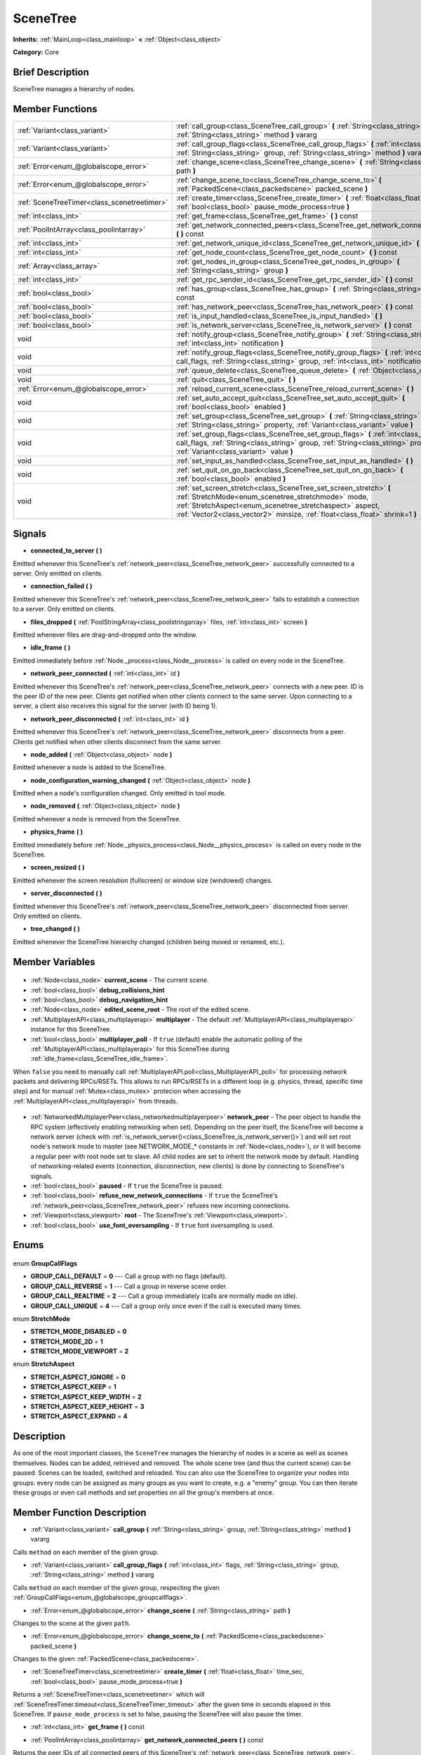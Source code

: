 .. Generated automatically by doc/tools/makerst.py in Godot's source tree.
.. DO NOT EDIT THIS FILE, but the SceneTree.xml source instead.
.. The source is found in doc/classes or modules/<name>/doc_classes.

.. _class_SceneTree:

SceneTree
=========

**Inherits:** :ref:`MainLoop<class_mainloop>` **<** :ref:`Object<class_object>`

**Category:** Core

Brief Description
-----------------

SceneTree manages a hierarchy of nodes.

Member Functions
----------------

+----------------------------------------------+---------------------------------------------------------------------------------------------------------------------------------------------------------------------------------------------------------------------------------------------------------------------+
| :ref:`Variant<class_variant>`                | :ref:`call_group<class_SceneTree_call_group>` **(** :ref:`String<class_string>` group, :ref:`String<class_string>` method **)** vararg                                                                                                                              |
+----------------------------------------------+---------------------------------------------------------------------------------------------------------------------------------------------------------------------------------------------------------------------------------------------------------------------+
| :ref:`Variant<class_variant>`                | :ref:`call_group_flags<class_SceneTree_call_group_flags>` **(** :ref:`int<class_int>` flags, :ref:`String<class_string>` group, :ref:`String<class_string>` method **)** vararg                                                                                     |
+----------------------------------------------+---------------------------------------------------------------------------------------------------------------------------------------------------------------------------------------------------------------------------------------------------------------------+
| :ref:`Error<enum_@globalscope_error>`        | :ref:`change_scene<class_SceneTree_change_scene>` **(** :ref:`String<class_string>` path **)**                                                                                                                                                                      |
+----------------------------------------------+---------------------------------------------------------------------------------------------------------------------------------------------------------------------------------------------------------------------------------------------------------------------+
| :ref:`Error<enum_@globalscope_error>`        | :ref:`change_scene_to<class_SceneTree_change_scene_to>` **(** :ref:`PackedScene<class_packedscene>` packed_scene **)**                                                                                                                                              |
+----------------------------------------------+---------------------------------------------------------------------------------------------------------------------------------------------------------------------------------------------------------------------------------------------------------------------+
| :ref:`SceneTreeTimer<class_scenetreetimer>`  | :ref:`create_timer<class_SceneTree_create_timer>` **(** :ref:`float<class_float>` time_sec, :ref:`bool<class_bool>` pause_mode_process=true **)**                                                                                                                   |
+----------------------------------------------+---------------------------------------------------------------------------------------------------------------------------------------------------------------------------------------------------------------------------------------------------------------------+
| :ref:`int<class_int>`                        | :ref:`get_frame<class_SceneTree_get_frame>` **(** **)** const                                                                                                                                                                                                       |
+----------------------------------------------+---------------------------------------------------------------------------------------------------------------------------------------------------------------------------------------------------------------------------------------------------------------------+
| :ref:`PoolIntArray<class_poolintarray>`      | :ref:`get_network_connected_peers<class_SceneTree_get_network_connected_peers>` **(** **)** const                                                                                                                                                                   |
+----------------------------------------------+---------------------------------------------------------------------------------------------------------------------------------------------------------------------------------------------------------------------------------------------------------------------+
| :ref:`int<class_int>`                        | :ref:`get_network_unique_id<class_SceneTree_get_network_unique_id>` **(** **)** const                                                                                                                                                                               |
+----------------------------------------------+---------------------------------------------------------------------------------------------------------------------------------------------------------------------------------------------------------------------------------------------------------------------+
| :ref:`int<class_int>`                        | :ref:`get_node_count<class_SceneTree_get_node_count>` **(** **)** const                                                                                                                                                                                             |
+----------------------------------------------+---------------------------------------------------------------------------------------------------------------------------------------------------------------------------------------------------------------------------------------------------------------------+
| :ref:`Array<class_array>`                    | :ref:`get_nodes_in_group<class_SceneTree_get_nodes_in_group>` **(** :ref:`String<class_string>` group **)**                                                                                                                                                         |
+----------------------------------------------+---------------------------------------------------------------------------------------------------------------------------------------------------------------------------------------------------------------------------------------------------------------------+
| :ref:`int<class_int>`                        | :ref:`get_rpc_sender_id<class_SceneTree_get_rpc_sender_id>` **(** **)** const                                                                                                                                                                                       |
+----------------------------------------------+---------------------------------------------------------------------------------------------------------------------------------------------------------------------------------------------------------------------------------------------------------------------+
| :ref:`bool<class_bool>`                      | :ref:`has_group<class_SceneTree_has_group>` **(** :ref:`String<class_string>` name **)** const                                                                                                                                                                      |
+----------------------------------------------+---------------------------------------------------------------------------------------------------------------------------------------------------------------------------------------------------------------------------------------------------------------------+
| :ref:`bool<class_bool>`                      | :ref:`has_network_peer<class_SceneTree_has_network_peer>` **(** **)** const                                                                                                                                                                                         |
+----------------------------------------------+---------------------------------------------------------------------------------------------------------------------------------------------------------------------------------------------------------------------------------------------------------------------+
| :ref:`bool<class_bool>`                      | :ref:`is_input_handled<class_SceneTree_is_input_handled>` **(** **)**                                                                                                                                                                                               |
+----------------------------------------------+---------------------------------------------------------------------------------------------------------------------------------------------------------------------------------------------------------------------------------------------------------------------+
| :ref:`bool<class_bool>`                      | :ref:`is_network_server<class_SceneTree_is_network_server>` **(** **)** const                                                                                                                                                                                       |
+----------------------------------------------+---------------------------------------------------------------------------------------------------------------------------------------------------------------------------------------------------------------------------------------------------------------------+
| void                                         | :ref:`notify_group<class_SceneTree_notify_group>` **(** :ref:`String<class_string>` group, :ref:`int<class_int>` notification **)**                                                                                                                                 |
+----------------------------------------------+---------------------------------------------------------------------------------------------------------------------------------------------------------------------------------------------------------------------------------------------------------------------+
| void                                         | :ref:`notify_group_flags<class_SceneTree_notify_group_flags>` **(** :ref:`int<class_int>` call_flags, :ref:`String<class_string>` group, :ref:`int<class_int>` notification **)**                                                                                   |
+----------------------------------------------+---------------------------------------------------------------------------------------------------------------------------------------------------------------------------------------------------------------------------------------------------------------------+
| void                                         | :ref:`queue_delete<class_SceneTree_queue_delete>` **(** :ref:`Object<class_object>` obj **)**                                                                                                                                                                       |
+----------------------------------------------+---------------------------------------------------------------------------------------------------------------------------------------------------------------------------------------------------------------------------------------------------------------------+
| void                                         | :ref:`quit<class_SceneTree_quit>` **(** **)**                                                                                                                                                                                                                       |
+----------------------------------------------+---------------------------------------------------------------------------------------------------------------------------------------------------------------------------------------------------------------------------------------------------------------------+
| :ref:`Error<enum_@globalscope_error>`        | :ref:`reload_current_scene<class_SceneTree_reload_current_scene>` **(** **)**                                                                                                                                                                                       |
+----------------------------------------------+---------------------------------------------------------------------------------------------------------------------------------------------------------------------------------------------------------------------------------------------------------------------+
| void                                         | :ref:`set_auto_accept_quit<class_SceneTree_set_auto_accept_quit>` **(** :ref:`bool<class_bool>` enabled **)**                                                                                                                                                       |
+----------------------------------------------+---------------------------------------------------------------------------------------------------------------------------------------------------------------------------------------------------------------------------------------------------------------------+
| void                                         | :ref:`set_group<class_SceneTree_set_group>` **(** :ref:`String<class_string>` group, :ref:`String<class_string>` property, :ref:`Variant<class_variant>` value **)**                                                                                                |
+----------------------------------------------+---------------------------------------------------------------------------------------------------------------------------------------------------------------------------------------------------------------------------------------------------------------------+
| void                                         | :ref:`set_group_flags<class_SceneTree_set_group_flags>` **(** :ref:`int<class_int>` call_flags, :ref:`String<class_string>` group, :ref:`String<class_string>` property, :ref:`Variant<class_variant>` value **)**                                                  |
+----------------------------------------------+---------------------------------------------------------------------------------------------------------------------------------------------------------------------------------------------------------------------------------------------------------------------+
| void                                         | :ref:`set_input_as_handled<class_SceneTree_set_input_as_handled>` **(** **)**                                                                                                                                                                                       |
+----------------------------------------------+---------------------------------------------------------------------------------------------------------------------------------------------------------------------------------------------------------------------------------------------------------------------+
| void                                         | :ref:`set_quit_on_go_back<class_SceneTree_set_quit_on_go_back>` **(** :ref:`bool<class_bool>` enabled **)**                                                                                                                                                         |
+----------------------------------------------+---------------------------------------------------------------------------------------------------------------------------------------------------------------------------------------------------------------------------------------------------------------------+
| void                                         | :ref:`set_screen_stretch<class_SceneTree_set_screen_stretch>` **(** :ref:`StretchMode<enum_scenetree_stretchmode>` mode, :ref:`StretchAspect<enum_scenetree_stretchaspect>` aspect, :ref:`Vector2<class_vector2>` minsize, :ref:`float<class_float>` shrink=1 **)** |
+----------------------------------------------+---------------------------------------------------------------------------------------------------------------------------------------------------------------------------------------------------------------------------------------------------------------------+

Signals
-------

.. _class_SceneTree_connected_to_server:

- **connected_to_server** **(** **)**

Emitted whenever this SceneTree's :ref:`network_peer<class_SceneTree_network_peer>` successfully connected to a server. Only emitted on clients.

.. _class_SceneTree_connection_failed:

- **connection_failed** **(** **)**

Emitted whenever this SceneTree's :ref:`network_peer<class_SceneTree_network_peer>` fails to establish a connection to a server. Only emitted on clients.

.. _class_SceneTree_files_dropped:

- **files_dropped** **(** :ref:`PoolStringArray<class_poolstringarray>` files, :ref:`int<class_int>` screen **)**

Emitted whenever files are drag-and-dropped onto the window.

.. _class_SceneTree_idle_frame:

- **idle_frame** **(** **)**

Emitted immediately before :ref:`Node._process<class_Node__process>` is called on every node in the SceneTree.

.. _class_SceneTree_network_peer_connected:

- **network_peer_connected** **(** :ref:`int<class_int>` id **)**

Emitted whenever this SceneTree's :ref:`network_peer<class_SceneTree_network_peer>` connects with a new peer. ID is the peer ID of the new peer. Clients get notified when other clients connect to the same server. Upon connecting to a server, a client also receives this signal for the server (with ID being 1).

.. _class_SceneTree_network_peer_disconnected:

- **network_peer_disconnected** **(** :ref:`int<class_int>` id **)**

Emitted whenever this SceneTree's :ref:`network_peer<class_SceneTree_network_peer>` disconnects from a peer. Clients get notified when other clients disconnect from the same server.

.. _class_SceneTree_node_added:

- **node_added** **(** :ref:`Object<class_object>` node **)**

Emitted whenever a node is added to the SceneTree.

.. _class_SceneTree_node_configuration_warning_changed:

- **node_configuration_warning_changed** **(** :ref:`Object<class_object>` node **)**

Emitted when a node's configuration changed. Only emitted in tool mode.

.. _class_SceneTree_node_removed:

- **node_removed** **(** :ref:`Object<class_object>` node **)**

Emitted whenever a node is removed from the SceneTree.

.. _class_SceneTree_physics_frame:

- **physics_frame** **(** **)**

Emitted immediately before :ref:`Node._physics_process<class_Node__physics_process>` is called on every node in the SceneTree.

.. _class_SceneTree_screen_resized:

- **screen_resized** **(** **)**

Emitted whenever the screen resolution (fullscreen) or window size (windowed) changes.

.. _class_SceneTree_server_disconnected:

- **server_disconnected** **(** **)**

Emitted whenever this SceneTree's :ref:`network_peer<class_SceneTree_network_peer>` disconnected from server. Only emitted on clients.

.. _class_SceneTree_tree_changed:

- **tree_changed** **(** **)**

Emitted whenever the SceneTree hierarchy changed (children being moved or renamed, etc.).


Member Variables
----------------

  .. _class_SceneTree_current_scene:

- :ref:`Node<class_node>` **current_scene** - The current scene.

  .. _class_SceneTree_debug_collisions_hint:

- :ref:`bool<class_bool>` **debug_collisions_hint**

  .. _class_SceneTree_debug_navigation_hint:

- :ref:`bool<class_bool>` **debug_navigation_hint**

  .. _class_SceneTree_edited_scene_root:

- :ref:`Node<class_node>` **edited_scene_root** - The root of the edited scene.

  .. _class_SceneTree_multiplayer:

- :ref:`MultiplayerAPI<class_multiplayerapi>` **multiplayer** - The default :ref:`MultiplayerAPI<class_multiplayerapi>` instance for this SceneTree.

  .. _class_SceneTree_multiplayer_poll:

- :ref:`bool<class_bool>` **multiplayer_poll** - If ``true`` (default) enable the automatic polling of the :ref:`MultiplayerAPI<class_multiplayerapi>` for this SceneTree during :ref:`idle_frame<class_SceneTree_idle_frame>`.

When ``false`` you need to manually call :ref:`MultiplayerAPI.poll<class_MultiplayerAPI_poll>` for processing network packets and delivering RPCs/RSETs. This allows to run RPCs/RSETs in a different loop (e.g. physics, thread, specific time step) and for manual :ref:`Mutex<class_mutex>` protecion when accessing the :ref:`MultiplayerAPI<class_multiplayerapi>` from threads.

  .. _class_SceneTree_network_peer:

- :ref:`NetworkedMultiplayerPeer<class_networkedmultiplayerpeer>` **network_peer** - The peer object to handle the RPC system (effectively enabling networking when set). Depending on the peer itself, the SceneTree will become a network server (check with :ref:`is_network_server()<class_SceneTree_is_network_server()>`) and will set root node's network mode to master (see NETWORK_MODE\_\* constants in :ref:`Node<class_node>`), or it will become a regular peer with root node set to slave. All child nodes are set to inherit the network mode by default. Handling of networking-related events (connection, disconnection, new clients) is done by connecting to SceneTree's signals.

  .. _class_SceneTree_paused:

- :ref:`bool<class_bool>` **paused** - If ``true`` the SceneTree is paused.

  .. _class_SceneTree_refuse_new_network_connections:

- :ref:`bool<class_bool>` **refuse_new_network_connections** - If ``true`` the SceneTree's :ref:`network_peer<class_SceneTree_network_peer>` refuses new incoming connections.

  .. _class_SceneTree_root:

- :ref:`Viewport<class_viewport>` **root** - The SceneTree's :ref:`Viewport<class_viewport>`.

  .. _class_SceneTree_use_font_oversampling:

- :ref:`bool<class_bool>` **use_font_oversampling** - If ``true`` font oversampling is used.


Enums
-----

  .. _enum_SceneTree_GroupCallFlags:

enum **GroupCallFlags**

- **GROUP_CALL_DEFAULT** = **0** --- Call a group with no flags (default).
- **GROUP_CALL_REVERSE** = **1** --- Call a group in reverse scene order.
- **GROUP_CALL_REALTIME** = **2** --- Call a group immediately (calls are normally made on idle).
- **GROUP_CALL_UNIQUE** = **4** --- Call a group only once even if the call is executed many times.

  .. _enum_SceneTree_StretchMode:

enum **StretchMode**

- **STRETCH_MODE_DISABLED** = **0**
- **STRETCH_MODE_2D** = **1**
- **STRETCH_MODE_VIEWPORT** = **2**

  .. _enum_SceneTree_StretchAspect:

enum **StretchAspect**

- **STRETCH_ASPECT_IGNORE** = **0**
- **STRETCH_ASPECT_KEEP** = **1**
- **STRETCH_ASPECT_KEEP_WIDTH** = **2**
- **STRETCH_ASPECT_KEEP_HEIGHT** = **3**
- **STRETCH_ASPECT_EXPAND** = **4**


Description
-----------

As one of the most important classes, the ``SceneTree`` manages the hierarchy of nodes in a scene as well as scenes themselves. Nodes can be added, retrieved and removed. The whole scene tree (and thus the current scene) can be paused. Scenes can be loaded, switched and reloaded. You can also use the SceneTree to organize your nodes into groups: every node can be assigned as many groups as you want to create, e.g. a "enemy" group. You can then iterate these groups or even call methods and set properties on all the group's members at once.

Member Function Description
---------------------------

.. _class_SceneTree_call_group:

- :ref:`Variant<class_variant>` **call_group** **(** :ref:`String<class_string>` group, :ref:`String<class_string>` method **)** vararg

Calls ``method`` on each member of the given group.

.. _class_SceneTree_call_group_flags:

- :ref:`Variant<class_variant>` **call_group_flags** **(** :ref:`int<class_int>` flags, :ref:`String<class_string>` group, :ref:`String<class_string>` method **)** vararg

Calls ``method`` on each member of the given group, respecting the given :ref:`GroupCallFlags<enum_@globalscope_groupcallflags>`.

.. _class_SceneTree_change_scene:

- :ref:`Error<enum_@globalscope_error>` **change_scene** **(** :ref:`String<class_string>` path **)**

Changes to the scene at the given ``path``.

.. _class_SceneTree_change_scene_to:

- :ref:`Error<enum_@globalscope_error>` **change_scene_to** **(** :ref:`PackedScene<class_packedscene>` packed_scene **)**

Changes to the given :ref:`PackedScene<class_packedscene>`.

.. _class_SceneTree_create_timer:

- :ref:`SceneTreeTimer<class_scenetreetimer>` **create_timer** **(** :ref:`float<class_float>` time_sec, :ref:`bool<class_bool>` pause_mode_process=true **)**

Returns a :ref:`SceneTreeTimer<class_scenetreetimer>` which will :ref:`SceneTreeTimer.timeout<class_SceneTreeTimer_timeout>` after the given time in seconds elapsed in this SceneTree. If ``pause_mode_process`` is set to false, pausing the SceneTree will also pause the timer.

.. _class_SceneTree_get_frame:

- :ref:`int<class_int>` **get_frame** **(** **)** const

.. _class_SceneTree_get_network_connected_peers:

- :ref:`PoolIntArray<class_poolintarray>` **get_network_connected_peers** **(** **)** const

Returns the peer IDs of all connected peers of this SceneTree's :ref:`network_peer<class_SceneTree_network_peer>`.

.. _class_SceneTree_get_network_unique_id:

- :ref:`int<class_int>` **get_network_unique_id** **(** **)** const

Returns the unique peer ID of this SceneTree's :ref:`network_peer<class_SceneTree_network_peer>`.

.. _class_SceneTree_get_node_count:

- :ref:`int<class_int>` **get_node_count** **(** **)** const

Returns the number of nodes in this SceneTree.

.. _class_SceneTree_get_nodes_in_group:

- :ref:`Array<class_array>` **get_nodes_in_group** **(** :ref:`String<class_string>` group **)**

Returns all nodes assigned to the given group.

.. _class_SceneTree_get_rpc_sender_id:

- :ref:`int<class_int>` **get_rpc_sender_id** **(** **)** const

Returns the sender's peer ID for the most recently received RPC call.

.. _class_SceneTree_has_group:

- :ref:`bool<class_bool>` **has_group** **(** :ref:`String<class_string>` name **)** const

Returns ``true`` if the given group exists.

.. _class_SceneTree_has_network_peer:

- :ref:`bool<class_bool>` **has_network_peer** **(** **)** const

Returns ``true`` if there is a :ref:`network_peer<class_SceneTree_network_peer>` set.

.. _class_SceneTree_is_input_handled:

- :ref:`bool<class_bool>` **is_input_handled** **(** **)**

Returns ``true`` if the most recent InputEvent was marked as handled with :ref:`set_input_as_handled<class_SceneTree_set_input_as_handled>`.

.. _class_SceneTree_is_network_server:

- :ref:`bool<class_bool>` **is_network_server** **(** **)** const

Returns ``true`` if this SceneTree's :ref:`network_peer<class_SceneTree_network_peer>` is in server mode (listening for connections).

.. _class_SceneTree_notify_group:

- void **notify_group** **(** :ref:`String<class_string>` group, :ref:`int<class_int>` notification **)**

Sends the given notification to all members of the ``group``.

.. _class_SceneTree_notify_group_flags:

- void **notify_group_flags** **(** :ref:`int<class_int>` call_flags, :ref:`String<class_string>` group, :ref:`int<class_int>` notification **)**

Sends the given notification to all members of the ``group``, respecting the given :ref:`GroupCallFlags<enum_@globalscope_groupcallflags>`.

.. _class_SceneTree_queue_delete:

- void **queue_delete** **(** :ref:`Object<class_object>` obj **)**

Queues the given object for deletion, delaying the call to :ref:`Object.free<class_Object_free>` to after the current frame.

.. _class_SceneTree_quit:

- void **quit** **(** **)**

Quits the application.

.. _class_SceneTree_reload_current_scene:

- :ref:`Error<enum_@globalscope_error>` **reload_current_scene** **(** **)**

Reloads the currently active scene.

.. _class_SceneTree_set_auto_accept_quit:

- void **set_auto_accept_quit** **(** :ref:`bool<class_bool>` enabled **)**

If ``true`` the application automatically accepts quitting.

.. _class_SceneTree_set_group:

- void **set_group** **(** :ref:`String<class_string>` group, :ref:`String<class_string>` property, :ref:`Variant<class_variant>` value **)**

Sets the given ``property`` to ``value`` on all members of the given group.

.. _class_SceneTree_set_group_flags:

- void **set_group_flags** **(** :ref:`int<class_int>` call_flags, :ref:`String<class_string>` group, :ref:`String<class_string>` property, :ref:`Variant<class_variant>` value **)**

Sets the given ``property`` to ``value`` on all members of the given group, respecting the given :ref:`GroupCallFlags<enum_@globalscope_groupcallflags>`.

.. _class_SceneTree_set_input_as_handled:

- void **set_input_as_handled** **(** **)**

Marks the most recent input event as handled.

.. _class_SceneTree_set_quit_on_go_back:

- void **set_quit_on_go_back** **(** :ref:`bool<class_bool>` enabled **)**

If ``true`` the application quits automatically on going back (e.g. on Android).

.. _class_SceneTree_set_screen_stretch:

- void **set_screen_stretch** **(** :ref:`StretchMode<enum_scenetree_stretchmode>` mode, :ref:`StretchAspect<enum_scenetree_stretchaspect>` aspect, :ref:`Vector2<class_vector2>` minsize, :ref:`float<class_float>` shrink=1 **)**

Configures screen stretching to the given :ref:`StretchMode<enum_@globalscope_stretchmode>`, :ref:`StretchAspect<enum_@globalscope_stretchaspect>`, minimum size and ``shrink``.


